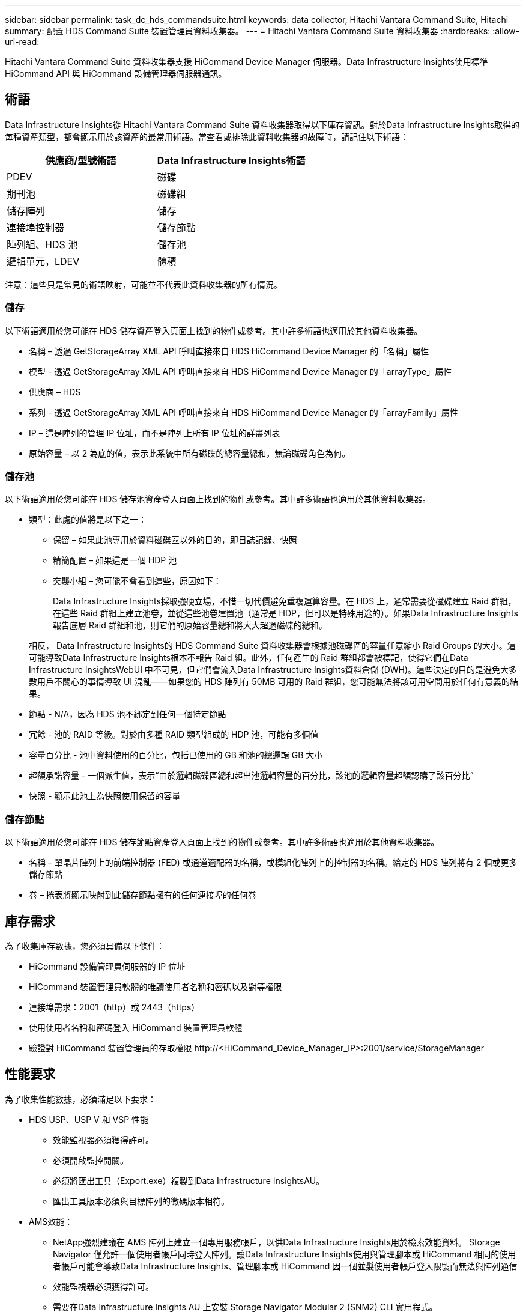 ---
sidebar: sidebar 
permalink: task_dc_hds_commandsuite.html 
keywords: data collector, Hitachi Vantara Command Suite, Hitachi 
summary: 配置 HDS Command Suite 裝置管理員資料收集器。 
---
= Hitachi Vantara Command Suite 資料收集器
:hardbreaks:
:allow-uri-read: 


[role="lead"]
Hitachi Vantara Command Suite 資料收集器支援 HiCommand Device Manager 伺服器。Data Infrastructure Insights使用標準 HiCommand API 與 HiCommand 設備管理器伺服器通訊。



== 術語

Data Infrastructure Insights從 Hitachi Vantara Command Suite 資料收集器取得以下庫存資訊。對於Data Infrastructure Insights取得的每種資產類型，都會顯示用於該資產的最常用術語。當查看或排除此資料收集器的故障時，請記住以下術語：

[cols="2*"]
|===
| 供應商/型號術語 | Data Infrastructure Insights術語 


| PDEV | 磁碟 


| 期刊池 | 磁碟組 


| 儲存陣列 | 儲存 


| 連接埠控制器 | 儲存節點 


| 陣列組、HDS 池 | 儲存池 


| 邏輯單元，LDEV | 體積 
|===
注意：這些只是常見的術語映射，可能並不代表此資料收集器的所有情況。



=== 儲存

以下術語適用於您可能在 HDS 儲存資產登入頁面上找到的物件或參考。其中許多術語也適用於其他資料收集器。

* 名稱 – 透過 GetStorageArray XML API 呼叫直接來自 HDS HiCommand Device Manager 的「名稱」屬性
* 模型 - 透過 GetStorageArray XML API 呼叫直接來自 HDS HiCommand Device Manager 的「arrayType」屬性
* 供應商 – HDS
* 系列 - 透過 GetStorageArray XML API 呼叫直接來自 HDS HiCommand Device Manager 的「arrayFamily」屬性
* IP – 這是陣列的管理 IP 位址，而不是陣列上所有 IP 位址的詳盡列表
* 原始容量 – 以 2 為底的值，表示此系統中所有磁碟的總容量總和，無論磁碟角色為何。




=== 儲存池

以下術語適用於您可能在 HDS 儲存池資產登入頁面上找到的物件或參考。其中許多術語也適用於其他資料收集器。

* 類型：此處的值將是以下之一：
+
** 保留 – 如果此池專用於資料磁碟區以外的目的，即日誌記錄、快照
** 精簡配置 – 如果這是一個 HDP 池
** 突襲小組 – 您可能不會看到這些，原因如下：
+
Data Infrastructure Insights採取強硬立場，不惜一切代價避免重複運算容量。在 HDS 上，通常需要從磁碟建立 Raid 群組，在這些 Raid 群組上建立池卷，並從這些池卷建置池（通常是 HDP，但可以是特殊用途的）。如果Data Infrastructure Insights報告底層 Raid 群組和池，則它們的原始容量總和將大大超過磁碟的總和。

+
相反， Data Infrastructure Insights的 HDS Command Suite 資料收集器會根據池磁碟區的容量任意縮小 Raid Groups 的大小。這可能導致Data Infrastructure Insights根本不報告 Raid 組。此外，任何產生的 Raid 群組都會被標記，使得它們在Data Infrastructure InsightsWebUI 中不可見，但它們會流入Data Infrastructure Insights資料倉儲 (DWH)。這些決定的目的是避免大多數用戶不關心的事情導致 UI 混亂——如果您的 HDS 陣列有 50MB 可用的 Raid 群組，您可能無法將該可用空間用於任何有意義的結果。



* 節點 - N/A，因為 HDS 池不綁定到任何一個特定節點
* 冗餘 - 池的 RAID 等級。對於由多種 RAID 類型組成的 HDP 池，可能有多個值
* 容量百分比 - 池中資料使用的百分比，包括已使用的 GB 和池的總邏輯 GB 大小
* 超額承諾容量 - 一個派生值，表示“由於邏輯磁碟區總和超出池邏輯容量的百分比，該池的邏輯容量超額認購了該百分比”
* 快照 - 顯示此池上為快照使用保留的容量




=== 儲存節點

以下術語適用於您可能在 HDS 儲存節點資產登入頁面上找到的物件或參考。其中許多術語也適用於其他資料收集器。

* 名稱 – 單晶片陣列上的前端控制器 (FED) 或通道適配器的名稱，或模組化陣列上的控制器的名稱。給定的 HDS 陣列將有 2 個或更多儲存節點
* 卷 – 捲表將顯示映射到此儲存節點擁有的任何連接埠的任何卷




== 庫存需求

為了收集庫存數據，您必須具備以下條件：

* HiCommand 設備管理員伺服器的 IP 位址
* HiCommand 裝置管理員軟體的唯讀使用者名稱和密碼以及對等權限
* 連接埠需求：2001（http）或 2443（https）
* 使用使用者名稱和密碼登入 HiCommand 裝置管理員軟體
* 驗證對 HiCommand 裝置管理員的存取權限 \http://<HiCommand_Device_Manager_IP>:2001/service/StorageManager




== 性能要求

為了收集性能數據，必須滿足以下要求：

* HDS USP、USP V 和 VSP 性能
+
** 效能監視器必須獲得許可。
** 必須開啟監控開關。
** 必須將匯出工具（Export.exe）複製到Data Infrastructure InsightsAU。
** 匯出工具版本必須與目標陣列的微碼版本相符。


* AMS效能：
+
** NetApp強烈建議在 AMS 陣列上建立一個專用服務帳戶，以供Data Infrastructure Insights用於檢索效能資料。 Storage Navigator 僅允許一個使用者帳戶同時登入陣列。讓Data Infrastructure Insights使用與管理腳本或 HiCommand 相同的使用者帳戶可能會導致Data Infrastructure Insights、管理腳本或 HiCommand 因一個並髮使用者帳戶登入限製而無法與陣列通信
** 效能監視器必須獲得許可。
** 需要在Data Infrastructure Insights AU 上安裝 Storage Navigator Modular 2 (SNM2) CLI 實用程式。






== 配置

[cols="2*"]
|===
| 場地 | 描述 


| HiCommand 伺服器 | HiCommand Device Manager 伺服器的 IP 位址或完全限定域名 


| 使用者名稱 | HiCommand 裝置管理員伺服器的使用者名稱。 


| 密碼 | HiCommand 設備管理員伺服器所使用的密碼。 


| 設備 - VSP G1000 (R800)、VSP (R700)、HUS VM (HM700) 和 USP 存儲 | VSP G1000 (R800)、VSP (R700)、HUS VM (HM700) 和 USP 儲存的設備清單。每個儲存都需要：* 陣列的 IP：儲存的 IP 位址* 使用者名稱：儲存的使用者名稱* 密碼：儲存的密碼* 包含匯出實用程式 JAR 檔案的資料夾 


| SNM2Devices - WMS/SMS/AMS 存儲 | WMS/SMS/AMS 儲存的設備清單。每個儲存都需要：* 陣列的 IP：儲存的 IP 位址* 儲存導航器 CLI 路徑：SNM2 CLI 路徑* 帳戶驗證有效：選擇以選擇有效的帳戶驗證* 使用者名稱：儲存的使用者名稱* 密碼：儲存的密碼 


| 選擇效能調優管理器 | 覆蓋其他效能選項 


| 調優管理器主機 | 調優管理員的 IP 位址或完全限定域名 


| 覆蓋調整管理器端口 | 如果為空，則使用「選擇效能調整管理器」欄位中的預設端口，否則輸入要使用的端口 


| 調優經理用戶名 | 調優管理器的使用者名 


| 調優管理員密碼 | 調優管理員密碼 
|===
注意：在 HDS USP、USP V 和 VSP 中，任何磁碟都可以屬於多個陣列組。



== 進階配置

|===


| 場地 | 描述 


| 連接類型 | HTTPS 或 HTTP，也顯示預設端口 


| HiCommand 伺服器連接埠 | 用於 HiCommand 裝置管理員的連接埠 


| 庫存輪詢間隔（分鐘） | 庫存調查之間的間隔。預設值為 40。 


| 選擇“排除”或“包含”來指定列表 | 指定收集資料時是否包含或排除以下數組清單。 


| 過濾設備列表 | 要包含或排除的設備序號的逗號分隔列表 


| 效能輪詢間隔（秒） | 效能輪詢之間的間隔。預設值為 300。 


| 匯出超時（秒） | 導出實用程式逾時。預設值為 300。 
|===


== 故障排除

如果您在使用此資料收集器時遇到問題，請嘗試以下操作：



=== 存貨

[cols="2*"]
|===
| 問題： | 試試一下： 


| 錯誤：使用者沒有足夠的權限 | 使用具有更多權限的其他使用者帳戶或增加資料收集器中配置的使用者帳戶的權限 


| 錯誤：儲存列表為空。設備未配置或使用者沒有足夠的權限 | * 使用 DeviceManager 檢查設備是否已設定。  * 使用其他具有更多權限的使用者帳戶，或增加使用者帳戶的權限 


| 錯誤：HDS 儲存陣列幾天未刷新 | 調查為什麼此陣列未在 HDS HiCommand 中刷新。 
|===


=== 表現

[cols="2*"]
|===
| 問題： | 試試一下： 


| 錯誤：* 執行匯出實用程式時發生錯誤 * 執行外部命令時發生錯誤 | * 確認匯出公用程式已安裝在Data Infrastructure Insights擷取單元上 * 確認匯出公用程式在資料收集器設定中的位置正確 * 確認 USP/R600 陣列的 IP 在資料收集器的設定中正確 * 確認使用者名稱與密碼在Data Infrastructure Insights器的設定中正確 * 確認匯出公用程式嘗試透過執行批次檔 runWin.bat 與設定的儲存陣列建立連接 


| 錯誤：目標 IP 的匯出工具登入失敗 | * 確認使用者名稱/密碼正確 * 建立一個主要為此 HDS 資料收集器的使用者 ID * 確認沒有配置其他資料收集器來取得此陣列 


| 錯誤：匯出工具記錄「無法取得監控的時間範圍」。 | * 確認陣列上已啟用效能監控。  * 嘗試呼叫Data Infrastructure Insights以外的匯出工具來確認問題出在Data Infrastructure Insights之外。 


| 錯誤：* 設定錯誤：匯出實用程式不支援儲存陣列 * 設定錯誤：儲存導航器模組化 CLI 不支援儲存陣列 | * 僅配置支援的儲存陣列。  * 使用「過濾設備清單」排除不支援的儲存陣列。 


| 錯誤：* 執行外部命令時發生錯誤 * 配置錯誤：Inventory 未報告儲存陣列 * 配置錯誤：匯出資料夾不包含 jar 檔案 | * 檢查匯出實用程式位置。  * 檢查所討論的儲存陣列是否在 HiCommand 伺服器中配置 * 將效能輪詢間隔設定為 60 秒的倍數。 


| 錯誤：* 儲存導航器 CLI 錯誤 * 執行 auperform 指令時發生錯誤 * 執行外部指令時發生錯誤 | * 確認儲存導航器模組化 CLI 已安裝在Data Infrastructure Insights擷取單元上 * 確認儲存導航器模組化 CLI 在資料收集器設定中的位置正確 * 確認資料收集器的設定中 WMS/SMS/SMS 陣列的 IP 正確 * 確認儲存導航器模組化 CLI 版本與資料收集器的設定中 WMS/SMS/SMS 陣列的Data Infrastructure Insights* 確認儲存導航器模組化 CLI 版本與資料收集嘗試透過執行以下命令“auunitref.exe”與配置的儲存陣列建立連接 


| 錯誤：設定錯誤：庫存未報告儲存陣列 | 檢查相關儲存陣列是否在 HiCommand 伺服器中配置 


| 錯誤：* 沒有陣列在 Storage Navigator Modular 2 CLI 中註冊 * 陣列未在 Storage Navigator Modular 2 CLI 中註冊 * 配置錯誤：儲存陣列未在 StorageNavigator Modular CLI 中註冊 | * 開啟命令提示字元並將目錄變更為配置的路徑 * 執行命令「set=STONAVM_HOME=」。  * 運行命令“auunitref” * 確認命令輸出包含帶有 IP 的陣列詳細信息 * 如果輸出不包含陣列詳細信息，則使用 Storage Navigator CLI 註冊陣列： - 打開命令提示符並將目錄更改為配置的路徑 - 運行命令“set=STONAVM_HOME=”。 - 執行指令「auunitaddauto -ip <ip>」。將 <ip> 替換為正確的 IP。 
|===
更多資訊可從link:concept_requesting_support.html["支援"]頁面或在link:reference_data_collector_support_matrix.html["數據收集器支援矩陣"]。
